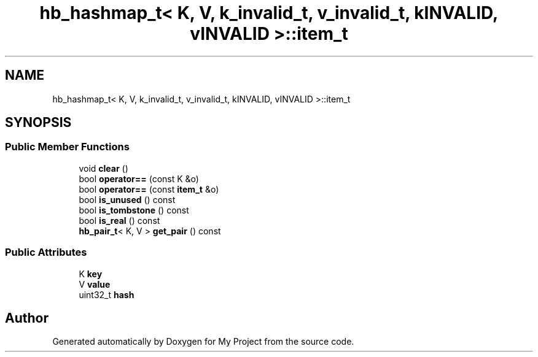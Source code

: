 .TH "hb_hashmap_t< K, V, k_invalid_t, v_invalid_t, kINVALID, vINVALID >::item_t" 3 "Wed Feb 1 2023" "Version Version 0.0" "My Project" \" -*- nroff -*-
.ad l
.nh
.SH NAME
hb_hashmap_t< K, V, k_invalid_t, v_invalid_t, kINVALID, vINVALID >::item_t
.SH SYNOPSIS
.br
.PP
.SS "Public Member Functions"

.in +1c
.ti -1c
.RI "void \fBclear\fP ()"
.br
.ti -1c
.RI "bool \fBoperator==\fP (const K &o)"
.br
.ti -1c
.RI "bool \fBoperator==\fP (const \fBitem_t\fP &o)"
.br
.ti -1c
.RI "bool \fBis_unused\fP () const"
.br
.ti -1c
.RI "bool \fBis_tombstone\fP () const"
.br
.ti -1c
.RI "bool \fBis_real\fP () const"
.br
.ti -1c
.RI "\fBhb_pair_t\fP< K, V > \fBget_pair\fP () const"
.br
.in -1c
.SS "Public Attributes"

.in +1c
.ti -1c
.RI "K \fBkey\fP"
.br
.ti -1c
.RI "V \fBvalue\fP"
.br
.ti -1c
.RI "uint32_t \fBhash\fP"
.br
.in -1c

.SH "Author"
.PP 
Generated automatically by Doxygen for My Project from the source code\&.
